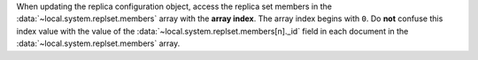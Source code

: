 When updating the replica configuration object, access the replica set
members in the :data:`~local.system.replset.members` array with the
**array index**. The array index begins with ``0``. Do **not** confuse
this index value with the value of the
:data:`~local.system.replset.members[n]._id` field in each document in
the :data:`~local.system.replset.members` array.
